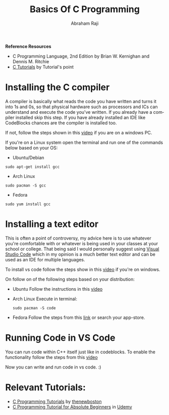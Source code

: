 #+TITLE: Basics Of C Programming
#+AUTHOR: Abraham Raji
#+EMAIL: abrahamraji99@gmail.com
#+STARTUP: overview
#+CREATOR: 4br
#+LANGUAGE: en

*Reference Resources*
- C Programming Language, 2nd Edition by Brian W. Kernighan and Dennis M. Ritchie
- [[https://www.tutorialspoint.com/cprogramming/index.htm][C Tutorials]] by Tutorial's point

* Installing the C compiler
A compiler is basically what reads the code you have written and turns it into 1s and 0s, so that physical hardware such as processors and ICs can understand and execute the code you've written. If you already have a compiler installed skip this step. If you have already installed an IDE like CodeBlocks chances are the compiler is installed too. 

If not, follow the steps shown in this [[https://www.youtube.com/watch?v=sXW2VLrQ3Bs][video]] if you are on a windows PC. 

If you're on a Linux system open the terminal and run one of the commands below based on your OS:
- Ubuntu/Debian
#+BEGIN_SRC shell
sudo apt-get install gcc
#+END_SRC
- Arch Linux
#+BEGIN_SRC shell
sudo pacman -S gcc
#+END_SRC
- Fedora
#+BEGIN_SRC shell
sudo yum install gcc
#+END_SRC

* Installing a text editor
This is often a point of controversy, my advice here is to use whatever you're comfortable with or whatever is being used in your classes at your school or college. That being said I would personally suggest using [[https://code.visualstudio.com/][Visual Studio Code]] which in my opinion is a much better text editor and can be used as an IDE for multiple languages.

To install vs code follow the steps show in this [[https://www.youtube.com/watch?v=8tkuu0Rugg4][video]] if you're on windows.

On follow on of the following steps based on your distribution:
- Ubuntu
  Follow the instructions in this [[https://www.youtube.com/watch?v=mfxP0REDWs4][video]]
- Arch Linux
  Execute in terminal:
  #+BEGIN_SRC shell
  sudo pacman -S code
  #+END_SRC
- Fedora
  Follow the steps from this [[https://tecadmin.net/install-visual-studio-code-editor-in-fedora/][link]] or search your app-store.
* Running Code in VS Code
You can run code within C++ itself just like in codeblocks. To enable the functionality follow the steps from this [[https://www.youtube.com/watch?v=tQTrs5G0H5c&feature=youtu.be][video]]

Now you can write and run code in vs code. :)

* Relevant Tutorials:
- [[https://www.youtube.com/watch?v=iWx3yyFMWQA&index=3&list=PL6gx4Cwl9DGAKIXv8Yr6nhGJ9Vlcjyymq][C Programming Tutorials]] by [[https://www.youtube.com/channel/UCJbPGzawDH1njbqV-D5HqKw][thenewboston]]
- [[https://www.udemy.com/c-programming-tutorial-for-absolute-beginners/][C Programming Tutorial for Absolute Beginners]] in [[https://www.udemy.com/][Udemy]]
